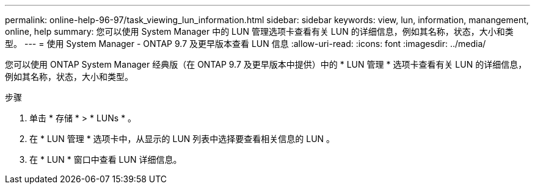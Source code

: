 ---
permalink: online-help-96-97/task_viewing_lun_information.html 
sidebar: sidebar 
keywords: view, lun, information, manangement, online, help 
summary: 您可以使用 System Manager 中的 LUN 管理选项卡查看有关 LUN 的详细信息，例如其名称，状态，大小和类型。 
---
= 使用 System Manager - ONTAP 9.7 及更早版本查看 LUN 信息
:allow-uri-read: 
:icons: font
:imagesdir: ../media/


[role="lead"]
您可以使用 ONTAP System Manager 经典版（在 ONTAP 9.7 及更早版本中提供）中的 * LUN 管理 * 选项卡查看有关 LUN 的详细信息，例如其名称，状态，大小和类型。

.步骤
. 单击 * 存储 * > * LUNs * 。
. 在 * LUN 管理 * 选项卡中，从显示的 LUN 列表中选择要查看相关信息的 LUN 。
. 在 * LUN * 窗口中查看 LUN 详细信息。

